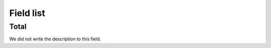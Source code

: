 .. _campaignLog-menu-list:

**********
Field list
**********



.. _campaignLog-total:

Total
"""""

| We did not write the description to this field.



